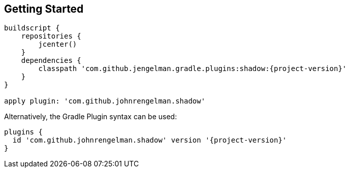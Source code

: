 == Getting Started


[source,groovy,subs="+attributes"]
----
buildscript {
    repositories {
        jcenter()
    }
    dependencies {
        classpath 'com.github.jengelman.gradle.plugins:shadow:{project-version}'
    }
}

apply plugin: 'com.github.johnrengelman.shadow'
----

Alternatively, the Gradle Plugin syntax can be used:

[source,groovy,subs="+attributes"]
----
plugins {
  id 'com.github.johnrengelman.shadow' version '{project-version}'
}
----